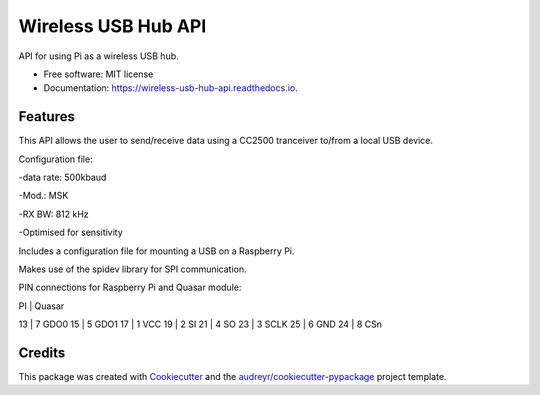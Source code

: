 ====================
Wireless USB Hub API
====================


.. image:: https://img.shields.io/pypi/v/wireless_usb_hub_api.svg
        :target: https://pypi.python.org/pypi/wireless_usb_hub_api

.. image:: https://img.shields.io/travis/dayalannair/wireless_usb_hub_api.svg
        :target: https://travis-ci.com/dayalannair/wireless_usb_hub_api

.. image:: https://readthedocs.org/projects/wireless-usb-hub-api/badge/?version=latest
        :target: https://wireless-usb-hub-api.readthedocs.io/en/latest/?badge=latest
        :alt: Documentation Status




API for using Pi as a wireless USB hub.


* Free software: MIT license
* Documentation: https://wireless-usb-hub-api.readthedocs.io.


Features
--------
This API allows the user to send/receive data using a CC2500 tranceiver to/from a local USB device.

Configuration file:

-data rate: 500kbaud

-Mod.: MSK

-RX BW: 812 kHz

-Optimised for sensitivity

Includes a configuration file for mounting a USB on a Raspberry Pi.

Makes use of the spidev library for SPI communication.

PIN connections for Raspberry Pi and Quasar module:

PI  | Quasar

13  | 7 GDO0     
15  | 5 GDO1
17  | 1 VCC 
19  | 2 SI
21  | 4 SO 
23  | 3 SCLK
25  | 6 GND
24  | 8 CSn


Credits
-------

This package was created with Cookiecutter_ and the `audreyr/cookiecutter-pypackage`_ project template.

.. _Cookiecutter: https://github.com/audreyr/cookiecutter
.. _`audreyr/cookiecutter-pypackage`: https://github.com/audreyr/cookiecutter-pypackage

